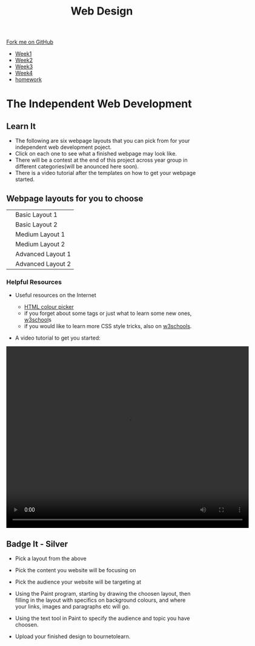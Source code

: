 #+STARTUP:indent
#+HTML_HEAD: <link rel="stylesheet" type="text/css" href="css/styles.css"/>
#+HTML_HEAD_EXTRA: <link href='http://fonts.googleapis.com/css?family=Ubuntu+Mono|Ubuntu' rel='stylesheet' type='text/css'>
#+HTML_HEAD_EXTRA: <script src="http://ajax.googleapis.com/ajax/libs/jquery/1.9.1/jquery.min.js" type="text/javascript"></script>
#+HTML_HEAD_EXTRA: <script src="js/navbar.js" type="text/javascript"></script>
#+OPTIONS: f:nil author:nil num:nil creator:nil timestamp:nil toc:nil html-style:nil

#+TITLE: Web Design
#+AUTHOR: Xiaohui Ellis

#+BEGIN_HTML
  <div class="github-fork-ribbon-wrapper left">
    <div class="github-fork-ribbon">
      <a href="https://github.com/stsb11/7-CS-webDesign">Fork me on GitHub</a>
    </div>
  </div>
<div id="stickyribbon">
    <ul>
      <li><a href="1_Lesson.html">Week1</a></li>
      <li><a href="2_Lesson.html">Week2</a></li>
      <li><a href="3_Lesson.html">Week3</a></li>
      <li><a href="4_Lesson.html">Week4</a></li>

      <li><a href="Homework.html">homework</a></li>
    </ul>
  </div>
#+END_HTML

* COMMENT Use as a template
:PROPERTIES:
:HTML_CONTAINER_CLASS: activity
:END:
** Learn It
:PROPERTIES:
:HTML_CONTAINER_CLASS: learn
:END:

** Research It
:PROPERTIES:
:HTML_CONTAINER_CLASS: research
:END:

** Design It
:PROPERTIES:
:HTML_CONTAINER_CLASS: design
:END:

** Build It
:PROPERTIES:
:HTML_CONTAINER_CLASS: build
:END:

** Test It
:PROPERTIES:
:HTML_CONTAINER_CLASS: test
:END:

** Run It
:PROPERTIES:
:HTML_CONTAINER_CLASS: run
:END:

** Document It
:PROPERTIES:
:HTML_CONTAINER_CLASS: document
:END:

** Code It
:PROPERTIES:
:HTML_CONTAINER_CLASS: code
:END:

** Program It
:PROPERTIES:
:HTML_CONTAINER_CLASS: program
:END:

** Try It
:PROPERTIES:
:HTML_CONTAINER_CLASS: try
:END:

** Badge It
:PROPERTIES:
:HTML_CONTAINER_CLASS: badge
:END:

** Save It
:PROPERTIES:
:HTML_CONTAINER_CLASS: save
:END:

* The Independent Web Development
:PROPERTIES:
:HTML_CONTAINER_CLASS: activity
:END:
** Learn It
:PROPERTIES:
:HTML_CONTAINER_CLASS: learn
:END:
- The following are six webpage layouts that you can pick from for your independent web development poject.
- Click on each one to see what a finished webpage may look like.
- There will be a contest at the end of this project across year group in different categories(will be anounced here soon).
- There is a video tutorial after the templates on how to get your webpage started.


#+BEGIN_HTML
<h2>Webpage layouts for you to choose</h2>
<table>
<tr>
<td><a target="_self" href="basic1-examples.html"><img src="./img/layout-basic1.jpg" alt="layout-1" width="320" height="280"></a>
</td>
<td>Basic Layout 1</td>
</tr>
<tr>
<td><a target="_self" href="basic2-examples.html"><img src="./img/layout-basic2.jpg" alt="layout-2" width="320" height="280"></a>
</td>
<td>Basic Layout 2</td>
</tr>
<tr>
<td><a target="_self" href="medium1-examples.html">	<img src="./img/layout-mid1.jpg" alt="medium layout 1" width="320" height="280"></a>
</td>
<td>Medium Layout 1</td>
</tr>
<tr>
<td><a target="_self" href="medium2-examples.html">	<img src="./img/layout-med2.jpg" alt="medium layout 2" width="320" height="280"></a>
</td>
<td>Medium Layout 2</td>
</tr>
<tr>	
<td><a target="_self" href="adv1-examples.html"><img src="./img/layout-adv2.jpg" alt="Advanced Layout 1" width="320" height="280"></a>
</td>
<td>Advanced Layout 1</td>
</tr>
<tr>
<td><a target="_self" href="adv2-examples.html"><img src="./img/layout-adv1.jpg" alt="advanced layout 2" width="320" height="280"></a>
</td>
<td>Advanced Layout 2</td>
</tr>
</table>
<h3>Helpful Resources</h3>
#+END_HTML
- Useful resources on the Internet

  + [[http://www.w3schools.com/cssref/css_colors.asp][HTML colour picker]]
  + if you forget about some tags or just what to learn some new ones, [[http://www.w3schools.com/html/default.asp][w3school]]s 
  + if you would like to learn more CSS style tricks, also on [[http://www.w3schools.com/css/default.asp][w3schools]]. 
- A video tutorial to get you started:

#+BEGIN_HTML
<video width="640" height="480" controls>
  <source src="./img/centerThePage.mp4" type="video/mp4">

  Your browser does not support the video tag.
</video>
#+END_HTML

** Badge It - Silver
:PROPERTIES:
:HTML_CONTAINER_CLASS: badge
:END:

- Pick a layout from the above
- Pick the content you website will be focusing on
- Pick the audience your website will be targeting at
- Using the Paint program, starting by drawing the choosen layout, then filling in the layout with specifics on background colours, and where your links, images and paragraphs etc will go.
- Using the text tool in Paint to specify the audience and topic you have choosen.

- Upload your finished design to bournetolearn.


